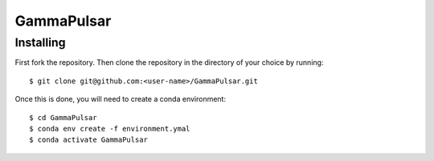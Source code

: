 GammaPulsar
===========

Installing
----------

First fork the repository. Then clone the repository in the directory of your choice by running::

    $ git clone git@github.com:<user-name>/GammaPulsar.git

Once this is done, you will need to create a conda environment::

    $ cd GammaPulsar
    $ conda env create -f environment.ymal
    $ conda activate GammaPulsar

